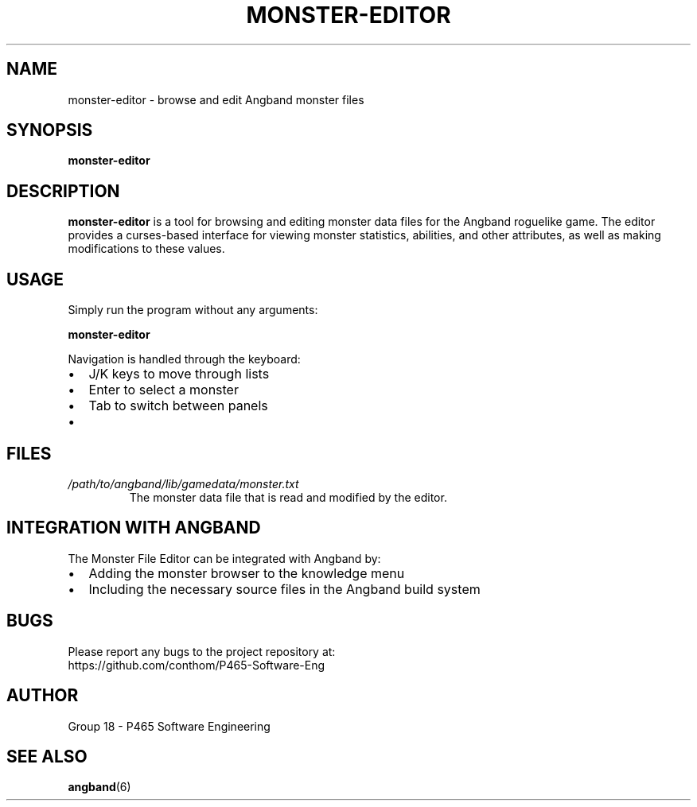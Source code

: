 .TH MONSTER-EDITOR 1 "May 2023" "Version 1.0" "Monster File Editor Manual"
.SH NAME
monster-editor \- browse and edit Angband monster files
.SH SYNOPSIS
.B monster-editor
.SH DESCRIPTION
.B monster-editor
is a tool for browsing and editing monster data files for the Angband roguelike game.
The editor provides a curses-based interface for viewing monster statistics, abilities,
and other attributes, as well as making modifications to these values.
.SH USAGE
Simply run the program without any arguments:
.PP
.B monster-editor
.PP
Navigation is handled through the keyboard:
.IP \(bu 2
J/K keys to move through lists
.IP \(bu 2
Enter to select a monster
.IP \(bu 2
Tab to switch between panels
.IP \(bu 2
'q' to quit the current screen or the program
.SH FILES
.TP
.I /path/to/angband/lib/gamedata/monster.txt
The monster data file that is read and modified by the editor.
.SH INTEGRATION WITH ANGBAND
The Monster File Editor can be integrated with Angband by:
.IP \(bu 2
Adding the monster browser to the knowledge menu
.IP \(bu 2
Including the necessary source files in the Angband build system
.SH BUGS
Please report any bugs to the project repository at:
.br
https://github.com/conthom/P465-Software-Eng
.SH AUTHOR
Group 18 - P465 Software Engineering
.SH SEE ALSO
.BR angband (6)
